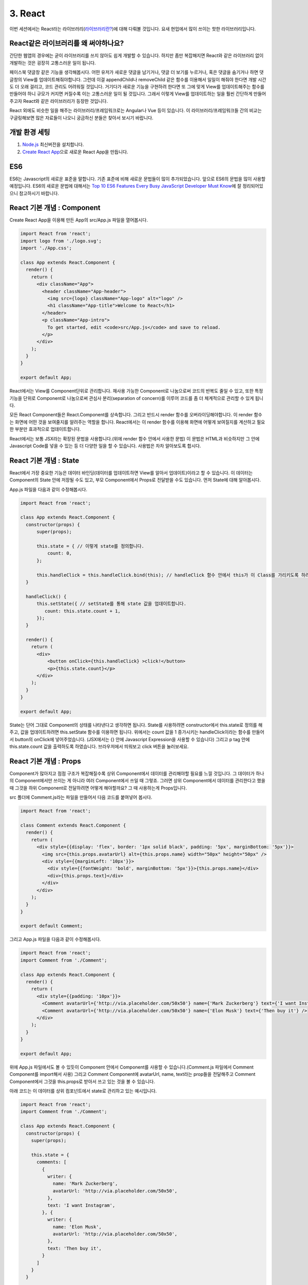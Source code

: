 3. React
======================================

이번 세션에서는 React라는 라이브러리(`라이브러리란? <https://youtu.be/3mBUrrsGpPU>`_)에 대해 다뤄볼 것입니다. 요새 현업에서 많이 쓰이는 핫한 라이브러리입니다.


React같은 라이브러리를 왜 써야하나요?
---------------------------------------

간단한 웹앱의 경우에는 굳이 라이브러리를 쓰지 않아도 쉽게 개발할 수 있습니다. 하지만 좀만 복잡해지면 React와 같은 라이브러리 없이 개발하는 것은 굉장히 고통스러운 일이 됩니다.

페이스북 댓글창 같은 기능을 생각해봅시다. 어떤 유저가 새로운 댓글을 남기거나, 댓글 더 보기를 누르거나, 혹은 댓글을 숨기거나 하면 댓글창의 View를 업데이트해줘야합니다. 그런데 이걸 appendChild나 removeChild 같은 함수를 이용해서 일일이 해줘야 한다면 개발 시간도 더 오래 걸리고, 코드 관리도 어려워질 것입니다. 거기다가 새로운 기능을 구현하려 한다면 또 그에 맞게 View를 업데이트해주는 함수를 만들어야 하니 규모가 커지면 커질수록 이는 고통스러운 일이 될 것입니다. 그래서 이렇게 View를 업데이트하는 일을 훨씬 간단하게 만들어주고자 React와 같은 라이브러리가 등장한 것입니다.

React 외에도 비슷한 일을 해주는 라이브러리/프레임워크로는 Angular나 Vue 등이 있습니다. 이 라이브러리/프레임워크들 간의 비교는 구글링해보면 많은 자료들이 나오니 궁금하신 분들은 찾아서 보시기 바랍니다.


개발 환경 세팅
-------------------

1. `Node.js <https://nodejs.org/en/>`_ 최신버전을 설치합니다.
2. `Create React App <https://github.com/facebookincubator/create-react-app#quick-overview>`_\으로 새로운 React App을 만듭니다.


ES6
---------------

ES6는 Javascript의 새로운 표준을 말합니다. 기존 표준에 비해 새로운 문법들이 많이 추가되었습니다. 앞으로 ES6의 문법을 많이 사용할 예정입니다. ES6의 새로운 문법에 대해서는 `Top 10 ES6 Features Every Busy JavaScript Developer Must Know <https://webapplog.com/es6/>`_\에 잘 정리되어있으니 참고하시기 바랍니다.


React 기본 개념 : Component
-----------------------------------------------

Create React App을 이용해 만든 App의 src/App.js 파일을 열어봅시다.

.. code-block:: jsx

  import React from 'react';
  import logo from './logo.svg';
  import './App.css';

  class App extends React.Component {
    render() {
      return (
        <div className="App">
          <header className="App-header">
            <img src={logo} className="App-logo" alt="logo" />
            <h1 className="App-title">Welcome to React</h1>
          </header>
          <p className="App-intro">
            To get started, edit <code>src/App.js</code> and save to reload.
          </p>
        </div>
      );
    }
  }

  export default App;

React에서는 View를 Component단위로 관리합니다. 재사용 가능한 Component로 나눔으로써 코드의 반복도 줄일 수 있고, 또한 특정 기능을 단위로 Component로 나눔으로써 관심사 분리(separation of concern)를 이루어 코드를 좀 더 체계적으로 관리할 수 있게 됩니다.

모든 React Component들은 React.Component를 상속합니다. 그리고 반드시 render 함수를 오버라이딩해야합니다. 이 render 함수는 화면에 어떤 것을 보여줄지를 알려주는 역할을 합니다. React에서는 이 render 함수를 이용해 화면에 어떻게 보여질지를 계산하고 필요한 부분만 효과적으로 업데이트합니다.

React에서는 보통 JSX라는 확장된 문법을 사용합니다.(위에 render 함수 안에서 사용한 문법) 이 문법은 HTML과 비슷하지만 그 안에 Javascript Code를 넣을 수 있는 등 더 다양한 일을 할 수 있습니다. 사용법은 차차 알아보도록 합시다.


React 기본 개념 : State
-----------------------------------------------

React에서 가장 중요한 기능은 데이터 바인딩(데이터를 업데이트하면 View를 알아서 업데이트)이라고 할 수 있습니다. 이 데이터는 Component의 State 안에 저장될 수도 있고, 부모 Component에서 Props로 전달받을 수도 있습니다. 먼저 State에 대해 알아봅시다.

App.js 파일을 다음과 같이 수정해봅시다.

.. code-block:: jsx

  import React from 'react';

  class App extends React.Component {
    constructor(props) {
        super(props);

        this.state = { // 이렇게 state를 정의합니다.
            count: 0,
        };

        this.handleClick = this.handleClick.bind(this); // handleClick 함수 안에서 this가 이 Class를 가리키도록 하려면 bind(this)를 해줘야 합니다.
    }

    handleClick() {
        this.setState({ // setState를 통해 state 값을 업데이트합니다.
           count: this.state.count + 1,
        });
    }

    render() {
      return (
        <div>
            <button onClick={this.handleClick} >click!</button>
            <p>{this.state.count}</p>
        </div>
      );
    }
  }

  export default App;

State는 단어 그대로 Component의 상태를 나타낸다고 생각하면 됩니다. State를 사용하려면 constructor에서 this.state로 정의를 해주고, 값을 업데이트하려면 this.setState 함수를 이용하면 됩니다. 위에서는 count 값을 1 증가시키는 handleClick이라는 함수를 만들어서 button의 onClick에 넣어주었습니다. (JSX에서는 {} 안에 Javascript Expression을 사용할 수 있습니다) 그리고 p tag 안에 this.state.count 값을 출력하도록 하였습니다. 브라우저에서 띄워보고 click 버튼을 눌러보세요.


React 기본 개념 : Props
-----------------------------------------------

Component가 많아지고 점점 구조가 복잡해질수록 상위 Component에서 데이터를 관리해야할 필요를 느낄 것입니다. 그 데이터가 하나의 Component에서만 쓰이는 게 아니라 여러 Component에서 쓰일 때 그렇죠. 그러면 상위 Component에서 데이터를 관리한다고 했을 때 그것을 하위 Component로 전달하려면 어떻게 해야할까요? 그 때 사용하는게 Props입니다.

src 폴더에 Comment.js라는 파일을 만들어서 다음 코드를 붙여넣어 봅시다.

.. code-block:: jsx

  import React from 'react';

  class Comment extends React.Component {
    render() {
      return (
        <div style={{display: 'flex', border: '1px solid black', padding: '5px', marginBottom: '5px'}}>
          <img src={this.props.avatarUrl} alt={this.props.name} width="50px" height="50px" />
          <div style={{marginLeft: '10px'}}>
            <div style={{fontWeight: 'bold', marginBottom: '5px'}}>{this.props.name}</div>
            <div>{this.props.text}</div>
          </div>
        </div>
      );
    }
  }

  export default Comment;

그리고 App.js 파일을 다음과 같이 수정해봅시다.

.. code-block:: jsx

  import React from 'react';
  import Comment from './Comment';

  class App extends React.Component {
    render() {
      return (
        <div style={{padding: '10px'}}>
          <Comment avatarUrl={'http://via.placeholder.com/50x50'} name={'Mark Zuckerberg'} text={'I want Instagram'} />
          <Comment avatarUrl={'http://via.placeholder.com/50x50'} name={'Elon Musk'} text={'Then buy it'} />
        </div>
      );
    }
  }

  export default App;

위에 App.js 파일에서도 볼 수 있듯이 Component 안에서 Component를 사용할 수 있습니다.(Comment.js 파일에서 Comment Component를 import해서 사용) 그리고 Comment Component에 avatarUrl, name, text라는 prop들을 전달해주고 Comment Component에서 그것을 this.props로 받아서 쓰고 있는 것을 볼 수 있습니다.

아래 코드는 이 데이터를 상위 컴포넌트에서 state로 관리하고 있는 예시입니다.

.. code-block:: jsx

  import React from 'react';
  import Comment from './Comment';

  class App extends React.Component {
    constructor(props) {
      super(props);

      this.state = {
        comments: [
          {
            writer: {
              name: 'Mark Zuckerberg',
              avatarUrl: 'http://via.placeholder.com/50x50',
            },
            text: 'I want Instagram',
          }, {
            writer: {
              name: 'Elon Musk',
              avatarUrl: 'http://via.placeholder.com/50x50',
            },
            text: 'Then buy it',
          }
        ]
      }
    }

    render() {
      return (
        <div style={{padding: '10px'}}>
          {
            this.state.comments.map((comment, index) => (
              <Comment key={index} avatarUrl={comment.writer.avatarUrl} name={comment.writer.name} text={comment.text} />
            ))
          }
        </div>
      );
    }
  }

  export default App;

map 함수에 대해서는 `Array.prototype.map() - MDN <https://developer.mozilla.org/en-US/docs/Web/JavaScript/Reference/Global_Objects/Array/map>`_\을 참고하세요.


